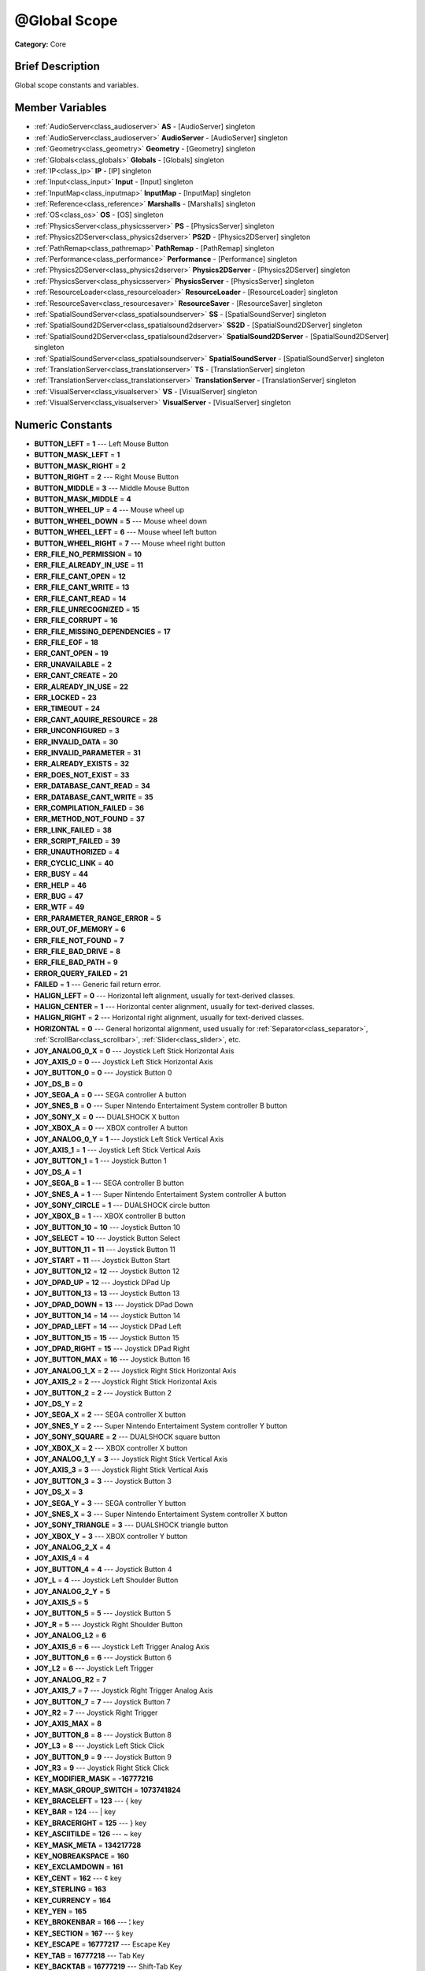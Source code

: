.. Generated automatically by doc/tools/makerst.py in Godot's source tree.
.. DO NOT EDIT THIS FILE, but the doc/base/classes.xml source instead.

.. _class_@Global Scope:

@Global Scope
=============

**Category:** Core

Brief Description
-----------------

Global scope constants and variables.

Member Variables
----------------

- :ref:`AudioServer<class_audioserver>` **AS** - [AudioServer] singleton
- :ref:`AudioServer<class_audioserver>` **AudioServer** - [AudioServer] singleton
- :ref:`Geometry<class_geometry>` **Geometry** - [Geometry] singleton
- :ref:`Globals<class_globals>` **Globals** - [Globals] singleton
- :ref:`IP<class_ip>` **IP** - [IP] singleton
- :ref:`Input<class_input>` **Input** - [Input] singleton
- :ref:`InputMap<class_inputmap>` **InputMap** - [InputMap] singleton
- :ref:`Reference<class_reference>` **Marshalls** - [Marshalls] singleton
- :ref:`OS<class_os>` **OS** - [OS] singleton
- :ref:`PhysicsServer<class_physicsserver>` **PS** - [PhysicsServer] singleton
- :ref:`Physics2DServer<class_physics2dserver>` **PS2D** - [Physics2DServer] singleton
- :ref:`PathRemap<class_pathremap>` **PathRemap** - [PathRemap] singleton
- :ref:`Performance<class_performance>` **Performance** - [Performance] singleton
- :ref:`Physics2DServer<class_physics2dserver>` **Physics2DServer** - [Physics2DServer] singleton
- :ref:`PhysicsServer<class_physicsserver>` **PhysicsServer** - [PhysicsServer] singleton
- :ref:`ResourceLoader<class_resourceloader>` **ResourceLoader** - [ResourceLoader] singleton
- :ref:`ResourceSaver<class_resourcesaver>` **ResourceSaver** - [ResourceSaver] singleton
- :ref:`SpatialSoundServer<class_spatialsoundserver>` **SS** - [SpatialSoundServer] singleton
- :ref:`SpatialSound2DServer<class_spatialsound2dserver>` **SS2D** - [SpatialSound2DServer] singleton
- :ref:`SpatialSound2DServer<class_spatialsound2dserver>` **SpatialSound2DServer** - [SpatialSound2DServer] singleton
- :ref:`SpatialSoundServer<class_spatialsoundserver>` **SpatialSoundServer** - [SpatialSoundServer] singleton
- :ref:`TranslationServer<class_translationserver>` **TS** - [TranslationServer] singleton
- :ref:`TranslationServer<class_translationserver>` **TranslationServer** - [TranslationServer] singleton
- :ref:`VisualServer<class_visualserver>` **VS** - [VisualServer] singleton
- :ref:`VisualServer<class_visualserver>` **VisualServer** - [VisualServer] singleton

Numeric Constants
-----------------

- **BUTTON_LEFT** = **1** --- Left Mouse Button
- **BUTTON_MASK_LEFT** = **1**
- **BUTTON_MASK_RIGHT** = **2**
- **BUTTON_RIGHT** = **2** --- Right Mouse Button
- **BUTTON_MIDDLE** = **3** --- Middle Mouse Button
- **BUTTON_MASK_MIDDLE** = **4**
- **BUTTON_WHEEL_UP** = **4** --- Mouse wheel up
- **BUTTON_WHEEL_DOWN** = **5** --- Mouse wheel down
- **BUTTON_WHEEL_LEFT** = **6** --- Mouse wheel left button
- **BUTTON_WHEEL_RIGHT** = **7** --- Mouse wheel right button
- **ERR_FILE_NO_PERMISSION** = **10**
- **ERR_FILE_ALREADY_IN_USE** = **11**
- **ERR_FILE_CANT_OPEN** = **12**
- **ERR_FILE_CANT_WRITE** = **13**
- **ERR_FILE_CANT_READ** = **14**
- **ERR_FILE_UNRECOGNIZED** = **15**
- **ERR_FILE_CORRUPT** = **16**
- **ERR_FILE_MISSING_DEPENDENCIES** = **17**
- **ERR_FILE_EOF** = **18**
- **ERR_CANT_OPEN** = **19**
- **ERR_UNAVAILABLE** = **2**
- **ERR_CANT_CREATE** = **20**
- **ERR_ALREADY_IN_USE** = **22**
- **ERR_LOCKED** = **23**
- **ERR_TIMEOUT** = **24**
- **ERR_CANT_AQUIRE_RESOURCE** = **28**
- **ERR_UNCONFIGURED** = **3**
- **ERR_INVALID_DATA** = **30**
- **ERR_INVALID_PARAMETER** = **31**
- **ERR_ALREADY_EXISTS** = **32**
- **ERR_DOES_NOT_EXIST** = **33**
- **ERR_DATABASE_CANT_READ** = **34**
- **ERR_DATABASE_CANT_WRITE** = **35**
- **ERR_COMPILATION_FAILED** = **36**
- **ERR_METHOD_NOT_FOUND** = **37**
- **ERR_LINK_FAILED** = **38**
- **ERR_SCRIPT_FAILED** = **39**
- **ERR_UNAUTHORIZED** = **4**
- **ERR_CYCLIC_LINK** = **40**
- **ERR_BUSY** = **44**
- **ERR_HELP** = **46**
- **ERR_BUG** = **47**
- **ERR_WTF** = **49**
- **ERR_PARAMETER_RANGE_ERROR** = **5**
- **ERR_OUT_OF_MEMORY** = **6**
- **ERR_FILE_NOT_FOUND** = **7**
- **ERR_FILE_BAD_DRIVE** = **8**
- **ERR_FILE_BAD_PATH** = **9**
- **ERROR_QUERY_FAILED** = **21**
- **FAILED** = **1** --- Generic fail return error.
- **HALIGN_LEFT** = **0** --- Horizontal left alignment, usually for text-derived classes.
- **HALIGN_CENTER** = **1** --- Horizontal center alignment, usually for text-derived classes.
- **HALIGN_RIGHT** = **2** --- Horizontal right alignment, usually for text-derived classes.
- **HORIZONTAL** = **0** --- General horizontal alignment, used usually for :ref:`Separator<class_separator>`, :ref:`ScrollBar<class_scrollbar>`, :ref:`Slider<class_slider>`, etc.
- **JOY_ANALOG_0_X** = **0** --- Joystick Left Stick Horizontal Axis
- **JOY_AXIS_0** = **0** --- Joystick Left Stick Horizontal Axis
- **JOY_BUTTON_0** = **0** --- Joystick Button 0
- **JOY_DS_B** = **0**
- **JOY_SEGA_A** = **0** --- SEGA controller A button
- **JOY_SNES_B** = **0** --- Super Nintendo Entertaiment System controller B button
- **JOY_SONY_X** = **0** --- DUALSHOCK X button
- **JOY_XBOX_A** = **0** --- XBOX controller A button
- **JOY_ANALOG_0_Y** = **1** --- Joystick Left Stick Vertical Axis
- **JOY_AXIS_1** = **1** --- Joystick Left Stick Vertical Axis
- **JOY_BUTTON_1** = **1** --- Joystick Button 1
- **JOY_DS_A** = **1**
- **JOY_SEGA_B** = **1** --- SEGA controller B button
- **JOY_SNES_A** = **1** --- Super Nintendo Entertaiment System controller A button
- **JOY_SONY_CIRCLE** = **1** --- DUALSHOCK circle button
- **JOY_XBOX_B** = **1** --- XBOX controller B button
- **JOY_BUTTON_10** = **10** --- Joystick Button 10
- **JOY_SELECT** = **10** --- Joystick Button Select
- **JOY_BUTTON_11** = **11** --- Joystick Button 11
- **JOY_START** = **11** --- Joystick Button Start
- **JOY_BUTTON_12** = **12** --- Joystick Button 12
- **JOY_DPAD_UP** = **12** --- Joystick DPad Up
- **JOY_BUTTON_13** = **13** --- Joystick Button 13
- **JOY_DPAD_DOWN** = **13** --- Joystick DPad Down
- **JOY_BUTTON_14** = **14** --- Joystick Button 14
- **JOY_DPAD_LEFT** = **14** --- Joystick DPad Left
- **JOY_BUTTON_15** = **15** --- Joystick Button 15
- **JOY_DPAD_RIGHT** = **15** --- Joystick DPad Right
- **JOY_BUTTON_MAX** = **16** --- Joystick Button 16
- **JOY_ANALOG_1_X** = **2** --- Joystick Right Stick Horizontal Axis
- **JOY_AXIS_2** = **2** --- Joystick Right Stick Horizontal Axis
- **JOY_BUTTON_2** = **2** --- Joystick Button 2
- **JOY_DS_Y** = **2**
- **JOY_SEGA_X** = **2** --- SEGA controller X button
- **JOY_SNES_Y** = **2** --- Super Nintendo Entertaiment System controller Y button
- **JOY_SONY_SQUARE** = **2** --- DUALSHOCK square button
- **JOY_XBOX_X** = **2** --- XBOX controller X button
- **JOY_ANALOG_1_Y** = **3** --- Joystick Right Stick Vertical Axis
- **JOY_AXIS_3** = **3** --- Joystick Right Stick Vertical Axis
- **JOY_BUTTON_3** = **3** --- Joystick Button 3
- **JOY_DS_X** = **3**
- **JOY_SEGA_Y** = **3** --- SEGA controller Y button
- **JOY_SNES_X** = **3** --- Super Nintendo Entertaiment System controller X button
- **JOY_SONY_TRIANGLE** = **3** --- DUALSHOCK triangle button
- **JOY_XBOX_Y** = **3** --- XBOX controller Y button
- **JOY_ANALOG_2_X** = **4**
- **JOY_AXIS_4** = **4**
- **JOY_BUTTON_4** = **4** --- Joystick Button 4
- **JOY_L** = **4** --- Joystick Left Shoulder Button
- **JOY_ANALOG_2_Y** = **5**
- **JOY_AXIS_5** = **5**
- **JOY_BUTTON_5** = **5** --- Joystick Button 5
- **JOY_R** = **5** --- Joystick Right Shoulder Button
- **JOY_ANALOG_L2** = **6**
- **JOY_AXIS_6** = **6** --- Joystick Left Trigger Analog Axis
- **JOY_BUTTON_6** = **6** --- Joystick Button 6
- **JOY_L2** = **6** --- Joystick Left Trigger
- **JOY_ANALOG_R2** = **7**
- **JOY_AXIS_7** = **7** --- Joystick Right Trigger Analog Axis
- **JOY_BUTTON_7** = **7** --- Joystick Button 7
- **JOY_R2** = **7** --- Joystick Right Trigger
- **JOY_AXIS_MAX** = **8**
- **JOY_BUTTON_8** = **8** --- Joystick Button 8
- **JOY_L3** = **8** --- Joystick Left Stick Click
- **JOY_BUTTON_9** = **9** --- Joystick Button 9
- **JOY_R3** = **9** --- Joystick Right Stick Click
- **KEY_MODIFIER_MASK** = **-16777216**
- **KEY_MASK_GROUP_SWITCH** = **1073741824**
- **KEY_BRACELEFT** = **123** --- { key
- **KEY_BAR** = **124** --- | key
- **KEY_BRACERIGHT** = **125** --- } key
- **KEY_ASCIITILDE** = **126** --- ~ key
- **KEY_MASK_META** = **134217728**
- **KEY_NOBREAKSPACE** = **160**
- **KEY_EXCLAMDOWN** = **161**
- **KEY_CENT** = **162** --- ¢ key
- **KEY_STERLING** = **163**
- **KEY_CURRENCY** = **164**
- **KEY_YEN** = **165**
- **KEY_BROKENBAR** = **166** --- ¦ key
- **KEY_SECTION** = **167** --- § key
- **KEY_ESCAPE** = **16777217** --- Escape Key
- **KEY_TAB** = **16777218** --- Tab Key
- **KEY_BACKTAB** = **16777219** --- Shift-Tab Key
- **KEY_BACKSPACE** = **16777220** --- Backspace Key
- **KEY_RETURN** = **16777221** --- Return Key (On Main Keyboard)
- **KEY_ENTER** = **16777222** --- Enter Key (On Numpad)
- **KEY_INSERT** = **16777223** --- Insert Key
- **KEY_DELETE** = **16777224** --- Delete Key
- **KEY_PAUSE** = **16777225** --- Pause Key
- **KEY_PRINT** = **16777226** --- Printscreen Key
- **KEY_SYSREQ** = **16777227**
- **KEY_CLEAR** = **16777228**
- **KEY_HOME** = **16777229** --- Home Key
- **KEY_END** = **16777230** --- End Key
- **KEY_LEFT** = **16777231** --- Left Arrow Key
- **KEY_UP** = **16777232** --- Up Arrow Key
- **KEY_RIGHT** = **16777233** --- Right Arrow Key
- **KEY_DOWN** = **16777234** --- Down Arrow Key
- **KEY_PAGEUP** = **16777235** --- Pageup Key
- **KEY_PAGEDOWN** = **16777236** --- Pagedown Key
- **KEY_SHIFT** = **16777237** --- Shift Key
- **KEY_CONTROL** = **16777238** --- Control Key
- **KEY_META** = **16777239**
- **KEY_ALT** = **16777240** --- Alt Key
- **KEY_CAPSLOCK** = **16777241** --- Capslock Key
- **KEY_NUMLOCK** = **16777242** --- Numlock Key
- **KEY_SCROLLLOCK** = **16777243** --- Scrolllock Key
- **KEY_F1** = **16777244** --- F1 Key
- **KEY_F2** = **16777245** --- F2 Key
- **KEY_F3** = **16777246** --- F3 Key
- **KEY_F4** = **16777247** --- F4 Key
- **KEY_F5** = **16777248** --- F5 Key
- **KEY_F6** = **16777249** --- F6 Key
- **KEY_F7** = **16777250** --- F7 Key
- **KEY_F8** = **16777251** --- F8 Key
- **KEY_F9** = **16777252** --- F9 Key
- **KEY_F10** = **16777253** --- F10 Key
- **KEY_F11** = **16777254** --- F11 Key
- **KEY_F12** = **16777255** --- F12 Key
- **KEY_F13** = **16777256** --- F13 Key
- **KEY_F14** = **16777257** --- F14 Key
- **KEY_F15** = **16777258** --- F15 Key
- **KEY_F16** = **16777259** --- F16 Key
- **KEY_SUPER_L** = **16777260** --- Super Left key (windows key)
- **KEY_SUPER_R** = **16777261** --- Super Left key (windows key)
- **KEY_MENU** = **16777262** --- Context menu key
- **KEY_HYPER_L** = **16777263**
- **KEY_HYPER_R** = **16777264**
- **KEY_HELP** = **16777265** --- Help key
- **KEY_DIRECTION_L** = **16777266**
- **KEY_DIRECTION_R** = **16777267**
- **KEY_BACK** = **16777280** --- Back key
- **KEY_FORWARD** = **16777281** --- Forward key
- **KEY_STOP** = **16777282** --- Stop key
- **KEY_REFRESH** = **16777283** --- Refresh key
- **KEY_VOLUMEDOWN** = **16777284** --- Volume down key
- **KEY_VOLUMEMUTE** = **16777285** --- Mute volume key
- **KEY_VOLUMEUP** = **16777286** --- Volume up key
- **KEY_BASSBOOST** = **16777287**
- **KEY_BASSUP** = **16777288**
- **KEY_BASSDOWN** = **16777289**
- **KEY_TREBLEUP** = **16777290**
- **KEY_TREBLEDOWN** = **16777291**
- **KEY_MEDIAPLAY** = **16777292** --- Media play key
- **KEY_MEDIASTOP** = **16777293** --- Media stop key
- **KEY_MEDIAPREVIOUS** = **16777294** --- Previous song key
- **KEY_MEDIANEXT** = **16777295** --- Next song key
- **KEY_MEDIARECORD** = **16777296** --- Media record key
- **KEY_HOMEPAGE** = **16777297** --- Home page key
- **KEY_FAVORITES** = **16777298** --- Favorites key
- **KEY_SEARCH** = **16777299** --- Search key
- **KEY_STANDBY** = **16777300**
- **KEY_OPENURL** = **16777301**
- **KEY_LAUNCHMAIL** = **16777302**
- **KEY_LAUNCHMEDIA** = **16777303**
- **KEY_LAUNCH0** = **16777304**
- **KEY_LAUNCH1** = **16777305**
- **KEY_LAUNCH2** = **16777306**
- **KEY_LAUNCH3** = **16777307**
- **KEY_LAUNCH4** = **16777308**
- **KEY_LAUNCH5** = **16777309**
- **KEY_LAUNCH6** = **16777310**
- **KEY_LAUNCH7** = **16777311**
- **KEY_LAUNCH8** = **16777312**
- **KEY_LAUNCH9** = **16777313**
- **KEY_LAUNCHA** = **16777314**
- **KEY_LAUNCHB** = **16777315**
- **KEY_LAUNCHC** = **16777316**
- **KEY_LAUNCHD** = **16777317**
- **KEY_LAUNCHE** = **16777318**
- **KEY_LAUNCHF** = **16777319**
- **KEY_KP_ENTER** = **16777344** --- Enter Key on Numpad
- **KEY_KP_MULTIPLY** = **16777345** --- Multiply Key on Numpad
- **KEY_KP_DIVIDE** = **16777346** --- Divide Key on Numpad
- **KEY_KP_SUBTRACT** = **16777347** --- Subtract Key on Numpad
- **KEY_KP_PERIOD** = **16777348** --- Period Key on Numpad
- **KEY_KP_ADD** = **16777349** --- Add Key on Numpad
- **KEY_KP_0** = **16777350** --- Number 0 on Numpad
- **KEY_KP_1** = **16777351** --- Number 1 on Numpad
- **KEY_KP_2** = **16777352** --- Number 2 on Numpad
- **KEY_KP_3** = **16777353** --- Number 3 on Numpad
- **KEY_KP_4** = **16777354** --- Number 4 on Numpad
- **KEY_KP_5** = **16777355** --- Number 5 on Numpad
- **KEY_KP_6** = **16777356** --- Number 6 on Numpad
- **KEY_KP_7** = **16777357** --- Number 7 on Numpad
- **KEY_KP_8** = **16777358** --- Number 8 on Numpad
- **KEY_KP_9** = **16777359** --- Number 9 on Numpad
- **KEY_DIAERESIS** = **168** --- ¨ key
- **KEY_COPYRIGHT** = **169** --- © key
- **KEY_ORDFEMININE** = **170**
- **KEY_GUILLEMOTLEFT** = **171** --- « key
- **KEY_NOTSIGN** = **172** --- » key
- **KEY_HYPHEN** = **173** --- ‐ key
- **KEY_REGISTERED** = **174** --- ® key
- **KEY_MACRON** = **175**
- **KEY_DEGREE** = **176** --- ° key
- **KEY_PLUSMINUS** = **177** --- ± key
- **KEY_TWOSUPERIOR** = **178** --- ² key
- **KEY_THREESUPERIOR** = **179** --- ³ key
- **KEY_ACUTE** = **180** --- ´ key
- **KEY_MU** = **181** --- µ key
- **KEY_PARAGRAPH** = **182**
- **KEY_PERIODCENTERED** = **183** --- · key
- **KEY_CEDILLA** = **184** --- ¬ key
- **KEY_ONESUPERIOR** = **185**
- **KEY_MASCULINE** = **186**
- **KEY_GUILLEMOTRIGHT** = **187**
- **KEY_ONEQUARTER** = **188**
- **KEY_ONEHALF** = **189** --- ½ key
- **KEY_THREEQUARTERS** = **190**
- **KEY_QUESTIONDOWN** = **191**
- **KEY_AGRAVE** = **192**
- **KEY_AACUTE** = **193**
- **KEY_ACIRCUMFLEX** = **194**
- **KEY_ATILDE** = **195**
- **KEY_ADIAERESIS** = **196**
- **KEY_ARING** = **197**
- **KEY_AE** = **198**
- **KEY_CCEDILLA** = **199**
- **KEY_EGRAVE** = **200**
- **KEY_EACUTE** = **201**
- **KEY_ECIRCUMFLEX** = **202**
- **KEY_EDIAERESIS** = **203**
- **KEY_IGRAVE** = **204**
- **KEY_IACUTE** = **205**
- **KEY_ICIRCUMFLEX** = **206**
- **KEY_IDIAERESIS** = **207**
- **KEY_ETH** = **208**
- **KEY_NTILDE** = **209**
- **KEY_OGRAVE** = **210**
- **KEY_OACUTE** = **211**
- **KEY_OCIRCUMFLEX** = **212**
- **KEY_OTILDE** = **213**
- **KEY_ODIAERESIS** = **214**
- **KEY_MULTIPLY** = **215**
- **KEY_OOBLIQUE** = **216**
- **KEY_UGRAVE** = **217**
- **KEY_UACUTE** = **218**
- **KEY_UCIRCUMFLEX** = **219**
- **KEY_UDIAERESIS** = **220**
- **KEY_YACUTE** = **221**
- **KEY_THORN** = **222**
- **KEY_SSHARP** = **223**
- **KEY_DIVISION** = **247**
- **KEY_YDIAERESIS** = **255**
- **KEY_MASK_CMD** = **268435456**
- **KEY_MASK_CTRL** = **268435456**
- **KEY_SPACE** = **32** --- Space Key
- **KEY_EXCLAM** = **33** --- ! key
- **KEY_CODE_MASK** = **33554431**
- **KEY_UNKNOWN** = **33554431**
- **KEY_MASK_SHIFT** = **33554432**
- **KEY_QUOTEDBL** = **34** --- " key
- **KEY_NUMBERSIGN** = **35** --- # key
- **KEY_DOLLAR** = **36** --- $ key
- **KEY_PERCENT** = **37** --- % key
- **KEY_AMPERSAND** = **38** --- & key
- **KEY_APOSTROPHE** = **39** --- ' key
- **KEY_PARENLEFT** = **40** --- ( key
- **KEY_PARENRIGHT** = **41** --- ) key
- **KEY_ASTERISK** = **42** --- \* key
- **KEY_PLUS** = **43** --- + key
- **KEY_COMMA** = **44** --- , key
- **KEY_MINUS** = **45** --- - key
- **KEY_PERIOD** = **46** --- . key
- **KEY_SLASH** = **47** --- / key
- **KEY_0** = **48** --- Number 0
- **KEY_1** = **49** --- Number 1
- **KEY_2** = **50** --- Number 2
- **KEY_3** = **51** --- Number 3
- **KEY_4** = **52** --- Number 4
- **KEY_5** = **53** --- Number 5
- **KEY_MASK_KPAD** = **536870912**
- **KEY_6** = **54** --- Number 6
- **KEY_7** = **55** --- Number 7
- **KEY_8** = **56** --- Number 8
- **KEY_9** = **57** --- Number 9
- **KEY_COLON** = **58** --- : key
- **KEY_SEMICOLON** = **59** --- ; key
- **KEY_LESS** = **60** --- Lower than key
- **KEY_EQUAL** = **61** --- = key
- **KEY_GREATER** = **62** --- Greater than key
- **KEY_QUESTION** = **63** --- ? key
- **KEY_AT** = **64** --- @ key
- **KEY_A** = **65** --- A Key
- **KEY_B** = **66** --- B Key
- **KEY_C** = **67** --- C Key
- **KEY_MASK_ALT** = **67108864**
- **KEY_D** = **68** --- D Key
- **KEY_E** = **69** --- E Key
- **KEY_F** = **70** --- F Key
- **KEY_G** = **71** --- G Key
- **KEY_H** = **72** --- H Key
- **KEY_I** = **73** --- I Key
- **KEY_J** = **74** --- J Key
- **KEY_K** = **75** --- K Key
- **KEY_L** = **76** --- L Key
- **KEY_M** = **77** --- M Key
- **KEY_N** = **78** --- N Key
- **KEY_O** = **79** --- O Key
- **KEY_P** = **80** --- P Key
- **KEY_Q** = **81** --- Q Key
- **KEY_R** = **82** --- R Key
- **KEY_S** = **83** --- S Key
- **KEY_T** = **84** --- T Key
- **KEY_U** = **85** --- U Key
- **KEY_V** = **86** --- V Key
- **KEY_W** = **87** --- W Key
- **KEY_X** = **88** --- X Key
- **KEY_Y** = **89** --- Y Key
- **KEY_Z** = **90** --- Z Key
- **KEY_BRACKETLEFT** = **91** --- [ key
- **KEY_BACKSLASH** = **92** --- \ key
- **KEY_BRACKETRIGHT** = **93** --- ] key
- **KEY_ASCIICIRCUM** = **94** --- ^ key
- **KEY_UNDERSCORE** = **95** --- \_ key
- **KEY_QUOTELEFT** = **96**
- **MARGIN_LEFT** = **0** --- Left margin, used usually for :ref:`Control<class_control>` or :ref:`StyleBox<class_stylebox>` derived classes.
- **MARGIN_TOP** = **1** --- Top margin, used usually for :ref:`Control<class_control>` or :ref:`StyleBox<class_stylebox>` derived classes.
- **MARGIN_RIGHT** = **2** --- Right margin, used usually for :ref:`Control<class_control>` or :ref:`StyleBox<class_stylebox>` derived classes.
- **MARGIN_BOTTOM** = **3** --- Bottom margin, used usually for :ref:`Control<class_control>` or :ref:`StyleBox<class_stylebox>` derived classes.
- **METHOD_FLAGS_DEFAULT** = **1**
- **METHOD_FLAG_NORMAL** = **1**
- **METHOD_FLAG_REVERSE** = **16**
- **METHOD_FLAG_EDITOR** = **2**
- **METHOD_FLAG_VIRTUAL** = **32**
- **METHOD_FLAG_NOSCRIPT** = **4**
- **METHOD_FLAG_FROM_SCRIPT** = **64**
- **METHOD_FLAG_CONST** = **8**
- **OK** = **0** --- Functions that return Error return OK when everything went ok. Most functions don't return error anyway and/or just print errors to stdout.
- **PROPERTY_HINT_NONE** = **0** --- No hint for edited property.
- **PROPERTY_HINT_RANGE** = **1** --- Hints that the string is a range, defined as "min,max" or "min,max,step". This is valid for integers and floats.
- **PROPERTY_USAGE_STORAGE** = **1** --- Property will be used as storage (default).
- **PROPERTY_HINT_FILE** = **10** --- String property is a file (so pop up a file dialog when edited). Hint string can be a set of wildcards like "\*.doc".
- **PROPERTY_HINT_DIR** = **11** --- String property is a directory (so pop up a file dialog when edited).
- **PROPERTY_HINT_GLOBAL_FILE** = **12**
- **PROPERTY_HINT_GLOBAL_DIR** = **13**
- **PROPERTY_HINT_RESOURCE_TYPE** = **14** --- String property is a resource, so open the resource popup menu when edited.
- **PROPERTY_HINT_MULTILINE_TEXT** = **15**
- **PROPERTY_HINT_COLOR_NO_ALPHA** = **16**
- **PROPERTY_HINT_IMAGE_COMPRESS_LOSSY** = **17**
- **PROPERTY_HINT_IMAGE_COMPRESS_LOSSLESS** = **18**
- **PROPERTY_HINT_EXP_RANGE** = **2** --- Hints that the string is an exponential range, defined as "min,max" or "min,max,step". This is valid for integers and floats.
- **PROPERTY_USAGE_EDITOR** = **2** --- Property will be visible in editor (default).
- **PROPERTY_HINT_ENUM** = **3** --- Property hint for an enumerated value, like "Hello,Something,Else". This is valid for integer, float and string properties.
- **PROPERTY_HINT_EXP_EASING** = **4**
- **PROPERTY_USAGE_NETWORK** = **4**
- **PROPERTY_HINT_LENGTH** = **5**
- **PROPERTY_HINT_KEY_ACCEL** = **7**
- **PROPERTY_USAGE_DEFAULT** = **7** --- Default usage (storage and editor).
- **PROPERTY_HINT_FLAGS** = **8** --- Property hint for a bitmask description, for bits 0,1,2,3 and 5 the hint would be like "Bit0,Bit1,Bit2,Bit3,,Bit5". Valid only for integers.
- **PROPERTY_HINT_ALL_FLAGS** = **9** --- Property hint for a bitmask description that covers all 32 bits. Valid only for integers.
- **SPKEY** = **16777216** --- Scancodes with this bit applied are non printable.
- **TYPE_NIL** = **0** --- Variable is of type nil (only applied for null).
- **TYPE_BOOL** = **1** --- Variable is of type :ref:`bool<class_bool>`.
- **TYPE_QUAT** = **10** --- Variable is of type :ref:`Quat<class_quat>`.
- **TYPE_AABB** = **11** --- Variable is of type :ref:`AABB<class_aabb>`.
- **TYPE_MATRIX3** = **12** --- Variable is of type :ref:`Matrix3<class_matrix3>`.
- **TYPE_TRANSFORM** = **13** --- Variable is of type :ref:`Transform<class_transform>`.
- **TYPE_COLOR** = **14** --- Variable is of type :ref:`Color<class_color>`.
- **TYPE_IMAGE** = **15** --- Variable is of type :ref:`Image<class_image>`.
- **TYPE_NODE_PATH** = **16** --- Variable is of type :ref:`NodePath<class_nodepath>`.
- **TYPE_RID** = **17** --- Variable is of type :ref:`RID<class_rid>`.
- **TYPE_OBJECT** = **18** --- Variable is of type :ref:`Object<class_object>`.
- **TYPE_INPUT_EVENT** = **19** --- Variable is of type :ref:`InputEvent<class_inputevent>`.
- **TYPE_INT** = **2** --- Variable is of type :ref:`int<class_int>`.
- **TYPE_DICTIONARY** = **20** --- Variable is of type :ref:`Dictionary<class_dictionary>`.
- **TYPE_ARRAY** = **21** --- Variable is of type :ref:`Array<class_array>`.
- **TYPE_RAW_ARRAY** = **22**
- **TYPE_INT_ARRAY** = **23**
- **TYPE_REAL_ARRAY** = **24**
- **TYPE_STRING_ARRAY** = **25**
- **TYPE_VECTOR2_ARRAY** = **26**
- **TYPE_VECTOR3_ARRAY** = **27**
- **TYPE_COLOR_ARRAY** = **28**
- **TYPE_MAX** = **29**
- **TYPE_REAL** = **3** --- Variable is of type :ref:`float<class_float>`/real.
- **TYPE_STRING** = **4** --- Variable is of type :ref:`String<class_string>`.
- **TYPE_VECTOR2** = **5** --- Variable is of type :ref:`Vector2<class_vector2>`.
- **TYPE_RECT2** = **6** --- Variable is of type :ref:`Rect2<class_rect2>`.
- **TYPE_VECTOR3** = **7** --- Variable is of type :ref:`Vector3<class_vector3>`.
- **TYPE_MATRIX32** = **8** --- Variable is of type :ref:`Matrix32<class_matrix32>`.
- **TYPE_PLANE** = **9** --- Variable is of type :ref:`Plane<class_plane>`.
- **VALIGN_TOP** = **0** --- Vertical top alignment, usually for text-derived classes.
- **VALIGN_CENTER** = **1** --- Vertical center alignment, usually for text-derived classes.
- **VALIGN_BOTTOM** = **2** --- Vertical bottom alignment, usually for text-derived classes.
- **VERTICAL** = **1** --- General vertical alignment, used usually for :ref:`Separator<class_separator>`, :ref:`ScrollBar<class_scrollbar>`, :ref:`Slider<class_slider>`, etc.

Description
-----------

Global scope constants and variables. This is all that resides in the globals, constants regarding error codes, scancodes, property hints, etc. It's not much.

Singletons are also documented here, since they can be accessed from anywhere.

